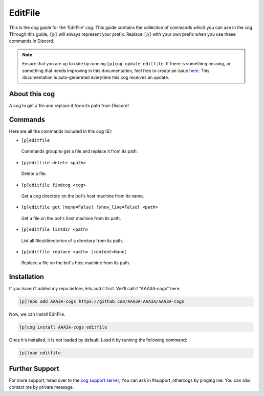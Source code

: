 .. _editfile:
========
EditFile
========
This is the cog guide for the 'EditFile' cog. This guide contains the collection of commands which you can use in the cog.
Through this guide, ``[p]`` will always represent your prefix. Replace ``[p]`` with your own prefix when you use these commands in Discord.

.. note::

    Ensure that you are up to date by running ``[p]cog update editfile``.
    If there is something missing, or something that needs improving in this documentation, feel free to create an issue `here <https://github.com/AAA3A-AAA3A/AAA3A-cogs/issues>`_.
    This documentation is auto-generated everytime this cog receives an update.

--------------
About this cog
--------------

A cog to get a file and replace it from its path from Discord!

--------
Commands
--------

Here are all the commands included in this cog (6):

* ``[p]editfile``
 Commands group to get a file and replace it from its path.
* ``[p]editfile delete <path>``
 Delete a file.
* ``[p]editfile findcog <cog>``
 Get a cog directory on the bot's host machine from its name.
* ``[p]editfile get [menu=False] [show_line=False] <path>``
 Get a file on the bot's host machine from its path.
* ``[p]editfile listdir <path>``
 List all files/directories of a directory from its path.
* ``[p]editfile replace <path> [content=None]``
 Replace a file on the bot's host machine from its path.

------------
Installation
------------

If you haven't added my repo before, lets add it first. We'll call it
"AAA3A-cogs" here.

.. code-block:: ini

    [p]repo add AAA3A-cogs https://github.com/AAA3A-AAA3A/AAA3A-cogs

Now, we can install EditFile.

.. code-block:: ini

    [p]cog install AAA3A-cogs editfile

Once it's installed, it is not loaded by default. Load it by running the following command:

.. code-block:: ini

    [p]load editfile

---------------
Further Support
---------------

For more support, head over to the `cog support server <https://discord.gg/GET4DVk>`_,
You can ask in #support_othercogs by pinging me.
You can also contact me by private message.
